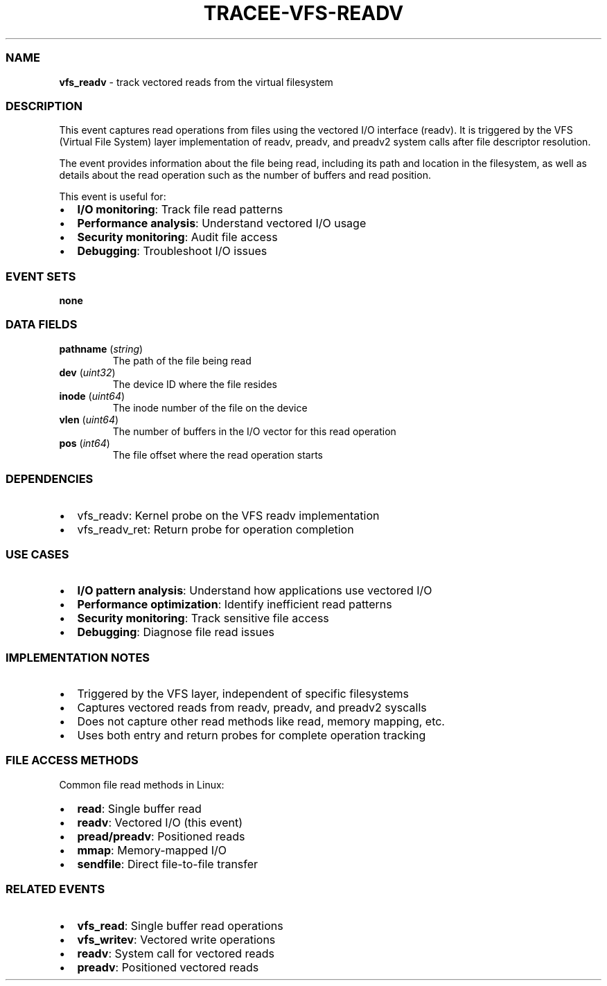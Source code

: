 .\" Automatically generated by Pandoc 3.2
.\"
.TH "TRACEE\-VFS\-READV" "1" "" "" "Tracee Event Manual"
.SS NAME
\f[B]vfs_readv\f[R] \- track vectored reads from the virtual filesystem
.SS DESCRIPTION
This event captures read operations from files using the vectored I/O
interface (readv).
It is triggered by the VFS (Virtual File System) layer implementation of
\f[CR]readv\f[R], \f[CR]preadv\f[R], and \f[CR]preadv2\f[R] system calls
after file descriptor resolution.
.PP
The event provides information about the file being read, including its
path and location in the filesystem, as well as details about the read
operation such as the number of buffers and read position.
.PP
This event is useful for:
.IP \[bu] 2
\f[B]I/O monitoring\f[R]: Track file read patterns
.IP \[bu] 2
\f[B]Performance analysis\f[R]: Understand vectored I/O usage
.IP \[bu] 2
\f[B]Security monitoring\f[R]: Audit file access
.IP \[bu] 2
\f[B]Debugging\f[R]: Troubleshoot I/O issues
.SS EVENT SETS
\f[B]none\f[R]
.SS DATA FIELDS
.TP
\f[B]pathname\f[R] (\f[I]string\f[R])
The path of the file being read
.TP
\f[B]dev\f[R] (\f[I]uint32\f[R])
The device ID where the file resides
.TP
\f[B]inode\f[R] (\f[I]uint64\f[R])
The inode number of the file on the device
.TP
\f[B]vlen\f[R] (\f[I]uint64\f[R])
The number of buffers in the I/O vector for this read operation
.TP
\f[B]pos\f[R] (\f[I]int64\f[R])
The file offset where the read operation starts
.SS DEPENDENCIES
.IP \[bu] 2
\f[CR]vfs_readv\f[R]: Kernel probe on the VFS readv implementation
.IP \[bu] 2
\f[CR]vfs_readv_ret\f[R]: Return probe for operation completion
.SS USE CASES
.IP \[bu] 2
\f[B]I/O pattern analysis\f[R]: Understand how applications use vectored
I/O
.IP \[bu] 2
\f[B]Performance optimization\f[R]: Identify inefficient read patterns
.IP \[bu] 2
\f[B]Security monitoring\f[R]: Track sensitive file access
.IP \[bu] 2
\f[B]Debugging\f[R]: Diagnose file read issues
.SS IMPLEMENTATION NOTES
.IP \[bu] 2
Triggered by the VFS layer, independent of specific filesystems
.IP \[bu] 2
Captures vectored reads from \f[CR]readv\f[R], \f[CR]preadv\f[R], and
\f[CR]preadv2\f[R] syscalls
.IP \[bu] 2
Does not capture other read methods like \f[CR]read\f[R], memory
mapping, etc.
.IP \[bu] 2
Uses both entry and return probes for complete operation tracking
.SS FILE ACCESS METHODS
Common file read methods in Linux:
.IP \[bu] 2
\f[B]read\f[R]: Single buffer read
.IP \[bu] 2
\f[B]readv\f[R]: Vectored I/O (this event)
.IP \[bu] 2
\f[B]pread/preadv\f[R]: Positioned reads
.IP \[bu] 2
\f[B]mmap\f[R]: Memory\-mapped I/O
.IP \[bu] 2
\f[B]sendfile\f[R]: Direct file\-to\-file transfer
.SS RELATED EVENTS
.IP \[bu] 2
\f[B]vfs_read\f[R]: Single buffer read operations
.IP \[bu] 2
\f[B]vfs_writev\f[R]: Vectored write operations
.IP \[bu] 2
\f[B]readv\f[R]: System call for vectored reads
.IP \[bu] 2
\f[B]preadv\f[R]: Positioned vectored reads
